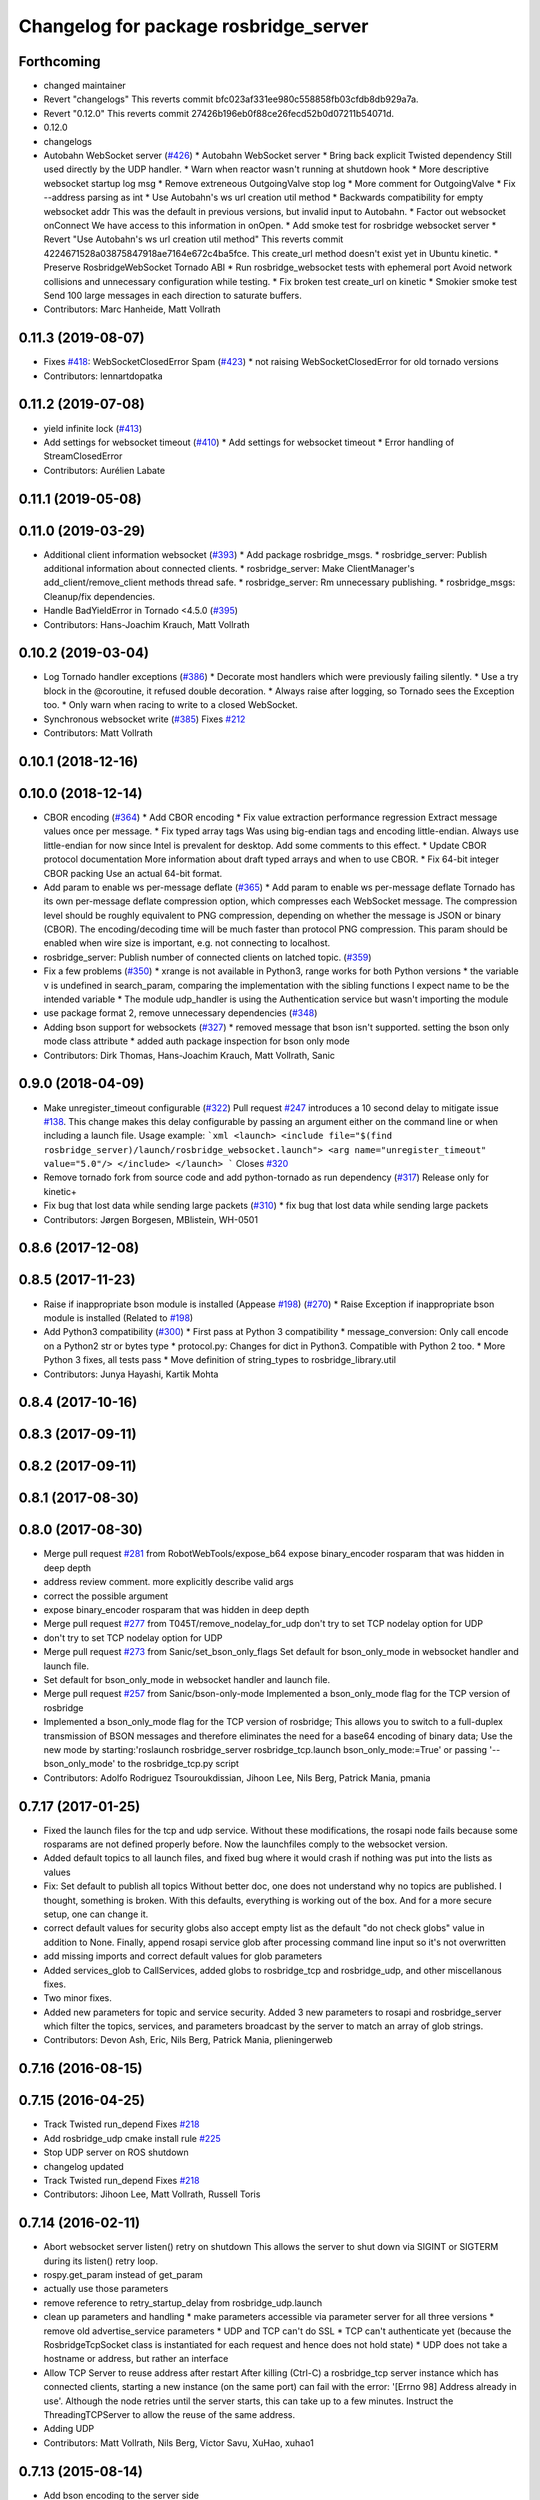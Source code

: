 ^^^^^^^^^^^^^^^^^^^^^^^^^^^^^^^^^^^^^^
Changelog for package rosbridge_server
^^^^^^^^^^^^^^^^^^^^^^^^^^^^^^^^^^^^^^

Forthcoming
-----------
* changed maintainer
* Revert "changelogs"
  This reverts commit bfc023af331ee980c558858fb03cfdb8db929a7a.
* Revert "0.12.0"
  This reverts commit 27426b196eb0f88ce26fecd52b0d07211b54071d.
* 0.12.0
* changelogs
* Autobahn WebSocket server (`#426 <https://github.com/LCAS/rosbridge_suite/issues/426>`_)
  * Autobahn WebSocket server
  * Bring back explicit Twisted dependency
  Still used directly by the UDP handler.
  * Warn when reactor wasn't running at shutdown hook
  * More descriptive websocket startup log msg
  * Remove extreneous OutgoingValve stop log
  * More comment for OutgoingValve
  * Fix --address parsing as int
  * Use Autobahn's ws url creation util method
  * Backwards compatibility for empty websocket addr
  This was the default in previous versions, but invalid input to
  Autobahn.
  * Factor out websocket onConnect
  We have access to this information in onOpen.
  * Add smoke test for rosbridge websocket server
  * Revert "Use Autobahn's ws url creation util method"
  This reverts commit 4224671528a03875847918ae7164e672c4ba5fce.
  This create_url method doesn't exist yet in Ubuntu kinetic.
  * Preserve RosbridgeWebSocket Tornado ABI
  * Run rosbridge_websocket tests with ephemeral port
  Avoid network collisions and unnecessary configuration while testing.
  * Fix broken test create_url on kinetic
  * Smokier smoke test
  Send 100 large messages in each direction to saturate buffers.
* Contributors: Marc Hanheide, Matt Vollrath

0.11.3 (2019-08-07)
-------------------
* Fixes `#418 <https://github.com/RobotWebTools/rosbridge_suite/issues/418>`_: WebSocketClosedError Spam (`#423 <https://github.com/RobotWebTools/rosbridge_suite/issues/423>`_)
  * not raising WebSocketClosedError for old tornado versions
* Contributors: lennartdopatka

0.11.2 (2019-07-08)
-------------------
* yield infinite lock (`#413 <https://github.com/RobotWebTools/rosbridge_suite/issues/413>`_)
* Add settings for websocket timeout (`#410 <https://github.com/RobotWebTools/rosbridge_suite/issues/410>`_)
  * Add settings for websocket timeout
  * Error handling of StreamClosedError
* Contributors: Aurélien Labate

0.11.1 (2019-05-08)
-------------------

0.11.0 (2019-03-29)
-------------------
* Additional client information websocket (`#393 <https://github.com/RobotWebTools/rosbridge_suite/issues/393>`_)
  * Add package rosbridge_msgs.
  * rosbridge_server: Publish additional information about connected clients.
  * rosbridge_server: Make ClientManager's add_client/remove_client methods thread safe.
  * rosbridge_server: Rm unnecessary publishing.
  * rosbridge_msgs: Cleanup/fix dependencies.
* Handle BadYieldError in Tornado <4.5.0 (`#395 <https://github.com/RobotWebTools/rosbridge_suite/issues/395>`_)
* Contributors: Hans-Joachim Krauch, Matt Vollrath

0.10.2 (2019-03-04)
-------------------
* Log Tornado handler exceptions (`#386 <https://github.com/RobotWebTools/rosbridge_suite/issues/386>`_)
  * Decorate most handlers which were previously failing silently.
  * Use a try block in the @coroutine, it refused double decoration.
  * Always raise after logging, so Tornado sees the Exception too.
  * Only warn when racing to write to a closed WebSocket.
* Synchronous websocket write (`#385 <https://github.com/RobotWebTools/rosbridge_suite/issues/385>`_)
  Fixes `#212 <https://github.com/RobotWebTools/rosbridge_suite/issues/212>`_
* Contributors: Matt Vollrath

0.10.1 (2018-12-16)
-------------------

0.10.0 (2018-12-14)
-------------------
* CBOR encoding (`#364 <https://github.com/RobotWebTools/rosbridge_suite/issues/364>`_)
  * Add CBOR encoding
  * Fix value extraction performance regression
  Extract message values once per message.
  * Fix typed array tags
  Was using big-endian tags and encoding little-endian.
  Always use little-endian for now since Intel is prevalent for desktop.
  Add some comments to this effect.
  * Update CBOR protocol documentation
  More information about draft typed arrays and when to use CBOR.
  * Fix 64-bit integer CBOR packing
  Use an actual 64-bit format.
* Add param to enable ws per-message deflate (`#365 <https://github.com/RobotWebTools/rosbridge_suite/issues/365>`_)
  * Add param to enable ws per-message deflate
  Tornado has its own per-message deflate compression option, which
  compresses each WebSocket message.  The compression level should be
  roughly equivalent to PNG compression, depending on whether the message is
  JSON or binary (CBOR).  The encoding/decoding time will be much faster
  than protocol PNG compression.
  This param should be enabled when wire size is important, e.g. not
  connecting to localhost.
* rosbridge_server: Publish number of connected clients on latched topic. (`#359 <https://github.com/RobotWebTools/rosbridge_suite/issues/359>`_)
* Fix a few problems (`#350 <https://github.com/RobotWebTools/rosbridge_suite/issues/350>`_)
  * xrange is not available in Python3, range works for both Python versions
  * the variable v is undefined in search_param, comparing the implementation with the sibling functions I expect name to be the intended variable
  * The module udp_handler is using the Authentication service but wasn't importing the module
* use package format 2, remove unnecessary dependencies (`#348 <https://github.com/RobotWebTools/rosbridge_suite/issues/348>`_)
* Adding bson support for websockets (`#327 <https://github.com/RobotWebTools/rosbridge_suite/issues/327>`_)
  * removed message that bson isn't supported. setting the bson only mode class attribute
  * added auth package inspection for bson only mode
* Contributors: Dirk Thomas, Hans-Joachim Krauch, Matt Vollrath, Sanic

0.9.0 (2018-04-09)
------------------
* Make unregister_timeout configurable (`#322 <https://github.com/RobotWebTools/rosbridge_suite/issues/322>`_)
  Pull request `#247 <https://github.com/RobotWebTools/rosbridge_suite/issues/247>`_ introduces a 10 second delay to mitigate issue `#138 <https://github.com/RobotWebTools/rosbridge_suite/issues/138>`_.
  This change makes this delay configurable by passing an argument either
  on the command line or when including a launch file.
  Usage example:
  ```xml
  <launch>
  <include file="$(find rosbridge_server)/launch/rosbridge_websocket.launch">
  <arg name="unregister_timeout" value="5.0"/>
  </include>
  </launch>
  ```
  Closes `#320 <https://github.com/RobotWebTools/rosbridge_suite/issues/320>`_
* Remove tornado fork from source code and add python-tornado as run dependency (`#317 <https://github.com/RobotWebTools/rosbridge_suite/issues/317>`_)
  Release only for kinetic+
* Fix bug that lost data while sending large packets (`#310 <https://github.com/RobotWebTools/rosbridge_suite/issues/310>`_)
  * fix bug that lost data while sending large packets
* Contributors: Jørgen Borgesen, MBlistein, WH-0501

0.8.6 (2017-12-08)
------------------

0.8.5 (2017-11-23)
------------------
* Raise if inappropriate bson module is installed (Appease `#198 <https://github.com/RobotWebTools/rosbridge_suite/issues/198>`_) (`#270 <https://github.com/RobotWebTools/rosbridge_suite/issues/270>`_)
  * Raise Exception if inappropriate bson module is installed (Related to `#198 <https://github.com/RobotWebTools/rosbridge_suite/issues/198>`_)
* Add Python3 compatibility (`#300 <https://github.com/RobotWebTools/rosbridge_suite/issues/300>`_)
  * First pass at Python 3 compatibility
  * message_conversion: Only call encode on a Python2 str or bytes type
  * protocol.py: Changes for dict in Python3. Compatible with Python 2 too.
  * More Python 3 fixes, all tests pass
  * Move definition of string_types to rosbridge_library.util
* Contributors: Junya Hayashi, Kartik Mohta

0.8.4 (2017-10-16)
------------------

0.8.3 (2017-09-11)
------------------

0.8.2 (2017-09-11)
------------------

0.8.1 (2017-08-30)
------------------

0.8.0 (2017-08-30)
------------------
* Merge pull request `#281 <https://github.com/RobotWebTools/rosbridge_suite/issues/281>`_ from RobotWebTools/expose_b64
  expose binary_encoder rosparam that was hidden in deep depth
* address review comment. more explicitly describe valid args
* correct the possible argument
* expose binary_encoder rosparam that was hidden in deep depth
* Merge pull request `#277 <https://github.com/RobotWebTools/rosbridge_suite/issues/277>`_ from T045T/remove_nodelay_for_udp
  don't try to set TCP nodelay option for UDP
* don't try to set TCP nodelay option for UDP
* Merge pull request `#273 <https://github.com/RobotWebTools/rosbridge_suite/issues/273>`_ from Sanic/set_bson_only_flags
  Set default for bson_only_mode in websocket handler and launch file.
* Set default for bson_only_mode in websocket handler and launch file.
* Merge pull request `#257 <https://github.com/RobotWebTools/rosbridge_suite/issues/257>`_ from Sanic/bson-only-mode
  Implemented a bson_only_mode flag for the TCP version of rosbridge
* Implemented a bson_only_mode flag for the TCP version of rosbridge; This allows you to switch to a full-duplex transmission of BSON messages and therefore eliminates the need for a base64 encoding of binary data; Use the new mode by starting:'roslaunch rosbridge_server rosbridge_tcp.launch bson_only_mode:=True' or passing '--bson_only_mode' to the rosbridge_tcp.py script
* Contributors: Adolfo Rodriguez Tsouroukdissian, Jihoon Lee, Nils Berg, Patrick Mania, pmania

0.7.17 (2017-01-25)
-------------------
* Fixed the launch files for the tcp and udp service. Without these modifications, the rosapi node fails because some rosparams are not defined properly before. Now the launchfiles comply to the websocket version.
* Added default topics to all launch files, and fixed bug where it would crash if nothing was put into the lists as values
* Fix: Set default to publish all topics
  Without better doc, one does not understand why no topics are published. I thought, something is broken.
  With this defaults, everything is working out of the box. And for a more secure setup, one can change it.
* correct default values for security globs
  also accept empty list as the default "do not check globs" value in addition to None.
  Finally, append rosapi service glob after processing command line input so it's not overwritten
* add missing imports and correct default values for glob parameters
* Added services_glob to CallServices, added globs to rosbridge_tcp and rosbridge_udp, and other miscellanous fixes.
* Two minor fixes.
* Added new parameters for topic and service security.
  Added 3 new parameters to rosapi and rosbridge_server which filter the
  topics, services, and parameters broadcast by the server to match an
  array of glob strings.
* Contributors: Devon Ash, Eric, Nils Berg, Patrick Mania, plieningerweb

0.7.16 (2016-08-15)
-------------------

0.7.15 (2016-04-25)
-------------------
* Track Twisted run_depend
  Fixes `#218 <https://github.com/RobotWebTools/rosbridge_suite/issues/218>`_
* Add rosbridge_udp cmake install rule `#225 <https://github.com/RobotWebTools/rosbridge_suite/issues/225>`_
* Stop UDP server on ROS shutdown
* changelog updated
* Track Twisted run_depend
  Fixes `#218 <https://github.com/RobotWebTools/rosbridge_suite/issues/218>`_
* Contributors: Jihoon Lee, Matt Vollrath, Russell Toris

0.7.14 (2016-02-11)
-------------------
* Abort websocket server listen() retry on shutdown
  This allows the server to shut down via SIGINT or SIGTERM during its listen() retry loop.
* rospy.get_param instead of get_param
* actually use those parameters
* remove reference to retry_startup_delay from rosbridge_udp.launch
* clean up parameters and handling
  * make parameters accessible via parameter server for all three versions
  * remove old advertise_service parameters
  * UDP and TCP can't do SSL
  * TCP can't authenticate yet (because the RosbridgeTcpSocket class is instantiated for each request and hence does not hold state)
  * UDP does not take a hostname or address, but rather an interface
* Allow TCP Server to reuse address after restart
  After killing (Ctrl-C) a rosbridge_tcp server instance which has
  connected clients, starting a new instance (on the same port) can
  fail with the error: '[Errno 98] Address already in use'. Although the
  node retries until the server starts, this can take up to a few minutes.
  Instruct the ThreadingTCPServer to allow the reuse of the same address.
* Adding UDP
* Contributors: Matt Vollrath, Nils Berg, Victor Savu, XuHao, xuhao1

0.7.13 (2015-08-14)
-------------------
* Add bson encoding to the server side
* Add default strings for certfile and keyfile
  This allows downstream packages with roslaunch_add_file_check tests to pass.
* Fix whitespace in RosbridgeTcpHandler
* Modularize RosbridgeTcpSocket
* Modularize RosbridgeWebSocket
* add shutdown handling to rosbridge_tcp and make rosbridge_websocket more robust
* Removed space from empty line.
  Thanks @T045T
* Stop IOLoop on shutdown.
* Contributors: Benny, David Lu, Matt Vollrath, Nils Berg, Paul Bovbel

0.7.12 (2015-04-07)
-------------------

0.7.11 (2015-03-23)
-------------------
* rename rosapi script to rosapi_node to address `#170 <https://github.com/RobotWebTools/rosbridge_suite/issues/170>`_
* Enabled TCP nodelay in Websocket handler
* Contributors: Jihoon Lee, Sebastien Mamessier

0.7.10 (2015-02-25)
-------------------

0.7.9 (2015-02-24)
------------------

0.7.8 (2015-01-16)
------------------
* Fix path to Tornado speedup extension source
* Build Tornado speedups
  Fixes `#135 <https://github.com/RobotWebTools/rosbridge_suite/issues/135>`_
* Contributors: Matt Vollrath

0.7.7 (2015-01-06)
------------------
* remove rosbridge_tools from dependency `#163 <https://github.com/RobotWebTools/rosbridge_suite/issues/163>`_
* reverting back the changes
* Contributors: Jihoon Lee

0.7.6 (2014-12-26)
------------------
* 0.7.5
* update changelog
* Function in robridge_tools for importing tornado
* Revert "reverts back to internal tornado until fix is ready"
  This reverts commit 49eeb1d97da154213d3170c95169b5677b329d07.
* 0.7.4
* changelog updated
* reverts back to internal tornado until fix is ready
* 0.7.3
* changelog updated
* 0.7.2
* changelog updated
* use alias to import rosbridge_tool tornado
* move modules under rosbridge_tools
* 0.7.1
* update changelog
* Merge pull request #147 from RobotWebTools/migrate_third_parties
  separate tornado and backports from rosbridge_server
* seprate out third party library and ros related script
* remove setup.py
* add rosbridge_tools as rosbridge_server dependency
* remove python-imaging dependency. it is used in rosbridge_library
* 0.7.0
* changelog updated
* Contributors: Jihoon Lee, Jon Binney, Russell Toris

0.7.5 (2014-12-26)
------------------
* Function in robridge_tools for importing tornado
* Revert "reverts back to internal tornado until fix is ready"
  This reverts commit 49eeb1d97da154213d3170c95169b5677b329d07.
* Contributors: Jon Binney

0.7.4 (2014-12-16)
------------------
* reverts back to internal tornado until fix is ready
* Contributors: Russell Toris

0.7.3 (2014-12-15)
------------------

0.7.2 (2014-12-15)
------------------
* use alias to import rosbridge_tool tornado
* move modules under rosbridge_tools
* 0.7.1
* update changelog
* Merge pull request #147 from RobotWebTools/migrate_third_parties
  separate tornado and backports from rosbridge_server
* seprate out third party library and ros related script
* remove setup.py
* add rosbridge_tools as rosbridge_server dependency
* remove python-imaging dependency. it is used in rosbridge_library
* Contributors: Jihoon Lee, Russell Toris

0.7.1 (2014-12-09)
------------------
* Merge pull request `#147 <https://github.com/RobotWebTools/rosbridge_suite/issues/147>`_ from RobotWebTools/migrate_third_parties
  separate tornado and backports from rosbridge_server
* seprate out third party library and ros related script
* remove setup.py
* add rosbridge_tools as rosbridge_server dependency
* remove python-imaging dependency. it is used in rosbridge_library
* Contributors: Jihoon Lee, Russell Toris

0.7.0 (2014-12-02)
------------------

0.6.8 (2014-11-05)
------------------

0.6.7 (2014-10-22)
------------------
* updated package manifests
* Merge pull request #137 from RobotWebTools/revert
  Revert "Install Tornado via rosdep"
* Revert "Install Tornado via rosdep"
  This reverts commit 2d8a2fa5d23550427d6957acffc7dfa6f55e9c34.
* Contributors: Russell Toris

0.6.6 (2014-10-21)
------------------
* Install Tornado via rosdep
  Use python-tornado-pip to make sure we get the speedups introduced in Tornado 3.2.
* Contributors: Matt Vollrath

0.6.5 (2014-10-14)
------------------
* 0.6.4
* update changelog
* add backports to setup.py, so backports.ssl_match_hostname can be properly resolved
* 0.6.3
* update change log
* Contributors: Jihoon Lee, Nils Berg

0.6.4 (2014-10-08)
------------------
* add backports to setup.py, so backports.ssl_match_hostname can be properly resolved
* Contributors: Nils Berg

0.6.3 (2014-10-07)
------------------

0.6.2 (2014-10-06)
------------------
* Merge pull request #125 from megawac/json
  Remove unused imports; move json imports to utility
* override to enable support for allowing alternate origins
  To accept all cross-origin traffic (which was the default prior to Tornado 4.0), simply override this method to always return true.
* import backports.ssl_match_hostname 3.4.0.2
* upgrade tornado to 4.0.2
* Remove unused json imports; move json imports to utility
  Fixes #7
* Contributors: Graeme Yeates, Ramon Wijnands, Russell Toris

0.6.1 (2014-09-01)
------------------

0.6.0 (2014-05-23)
------------------

0.5.4 (2014-04-17)
------------------

0.5.3 (2014-03-28)
------------------
* rosbridge_server: add install tag for python files, not just symlinks, to make them executable
* Contributors: ipa-mig

0.5.2 (2014-03-14)
------------------
* move global param into local param to address issue `#25 <https://github.com/RobotWebTools/rosbridge_suite/issues/25>`_
* moving global parameter into local parameter to address issue `#25 <https://github.com/RobotWebTools/rosbridge_suite/issues/25>`_
* merging changes of groovy-devel into hydro-devel
* Specific IP adress binding using roslauch
* added parameter lookup to rosbridge_tcp.py, modules where those are used, and default parameters to launch file; internal default-values still get used when launch-file does not provide them; internal defaults can be changed within rosbridge_tcp.py
* increaing max_msg_length - still hardcoded
* preparing pull request for upstream..
* cleanup: files, notes, some code
* cleanup tcp-server
* added message_field <message_intervall> to allow client to control delay between messages from rosbridge
* tested rosbridge_websocket with new capabilities; websocket test scripts not working yet..; but new caps are working when using rosbridge_websocket and tcp2ws wrapper --> so only testscripts need to be fixed for websockets.
* feierabend.. morgen weiter mit server & client JSON-decoder, see notes
* only current changes; not yet done..
* code cleanup, not yet finished..; rosbridge logging much cleaner now
* file extension for websocket server .py
* ...
* ...
* fixed test_server_defragment - recodegit status
* linuxonandroid
* added extension to server script; + symlink
* fixed some parts; ..still better do some redesign for queueing of messages..
* forced tcp_send to use queue and use delay between sends
* blocking behavior for service requests to non-ros; test-scripts use get-ip4 helper function; ..needs a lot cleanup before next steps..
* message_size debugging; TODO: sort list of received fragments! ; make sure receive_buffers are big enough for fragment_size + header..
* some code cleanup
* some minor changes: comments, debug-output, ..
* first working classes: service_server
* added socket_timeout and exception-handling for clients that do not send any data at all but are listening only.
* Catkin fixes for rosbridge TCP.
* Catkinizes rosbridge_tcp.
  Adds launch file too.
* Clean up of Rosbridge TCP.
* add rosbridge_server with tcp socket support
* adapt rosbridge_tcp to groovy-devel structure
* add rosbridge_server with tcp socket support
* Param bug fixed
* SSL options added
* Contributors: Brandon Alexander, Jihoon Lee, Russell Toris, Steffel Fenix, dave, fxm-db, ipa-fxm, root

0.5.1 (2013-10-31)
------------------

0.5.0 (2013-07-17)
------------------
* 0.5.0 preparation for hydro release
* Removes trailing commas.
* removing global bin installation in setup.py
* Contributors: Brandon Alexander, Jihoon Lee

0.4.4 (2013-04-08)
------------------

0.4.3 (2013-04-03 08:24)
------------------------

0.4.2 (2013-04-03 08:12)
------------------------
* launch file location fixed in install
* response from rosauth fixed
* authentication added
* launch file updated with args for port and SSL options
* SSL options added
* eclipse projects removed
* Contributors: Russell Toris

0.4.1 (2013-03-07)
------------------

0.4.0 (2013-03-05)
------------------
* Resolves submodule issues.
* Adds rosbridge_websocket launch file.
* Uses only 1 .gitignore to avoid confusion.
* Fixing rosapi's "Cannot include proxy..." errors.
* Renames server script to rosbridge_websocket.
* Adds BSD license header to code files.
  See Issue `#13 <https://github.com/RobotWebTools/rosbridge_suite/issues/13>`_.
* rosbridge_server requires rosapi.
* Moves rosbridge_server code to scripts.
  Was getting an odd bug with tornado:
  [ERROR] [WallTime: 1356115083.100585] Uncaught exception, closing connection.
  [ERROR] [WallTime: 1356115083.100900] Exception in callback <tornado.stack_context._StackContextWrapper object at 0x1dd6e10>
* Removing ultrajson from rosbridge.
  If JSON parsing becomes a performance bottle neck, we can readd it.
* Refactors rosbridge_server. Adds scripts dir.
* Catkinizing rosbridge_library and server.
* Added command line --port argument.
* Collapse directory structure.
* Moved the packages inside a folder called rosbridge
* Initial commit of rosbridge_server
* Contributors: Austin Hendrix, Brandon Alexander, Jonathan Mace
